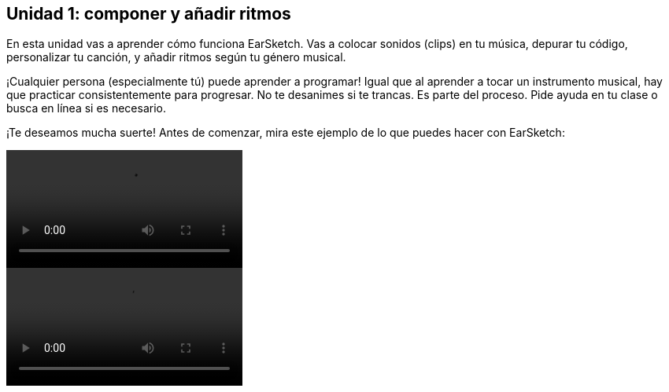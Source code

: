 [[unit1]]
== Unidad 1: componer y añadir ritmos

:nofooter:

En esta unidad vas a aprender cómo funciona EarSketch. Vas a colocar sonidos (clips) en tu música, depurar tu código, personalizar tu canción, y añadir ritmos según tu género musical.

¡Cualquier persona (especialmente tú) puede aprender a programar! Igual que al aprender a tocar un instrumento musical, hay que practicar consistentemente para progresar. No te desanimes si te trancas. Es parte del proceso. Pide ayuda en tu clase o busca en línea si es necesario.

¡Te deseamos mucha suerte! Antes de comenzar, mira este ejemplo de lo que puedes hacer con EarSketch:

[role="curriculum-python curriculum-mp4"]
[[video1livepy]]
video::./videoMedia/001-01-WhyLearnProgrammingforMusic-PY.mp4[]

[role="curriculum-javascript curriculum-mp4"]
[[video1livejs]]
video::./videoMedia/001-01-WhyLearnProgrammingforMusic-JS.mp4[]